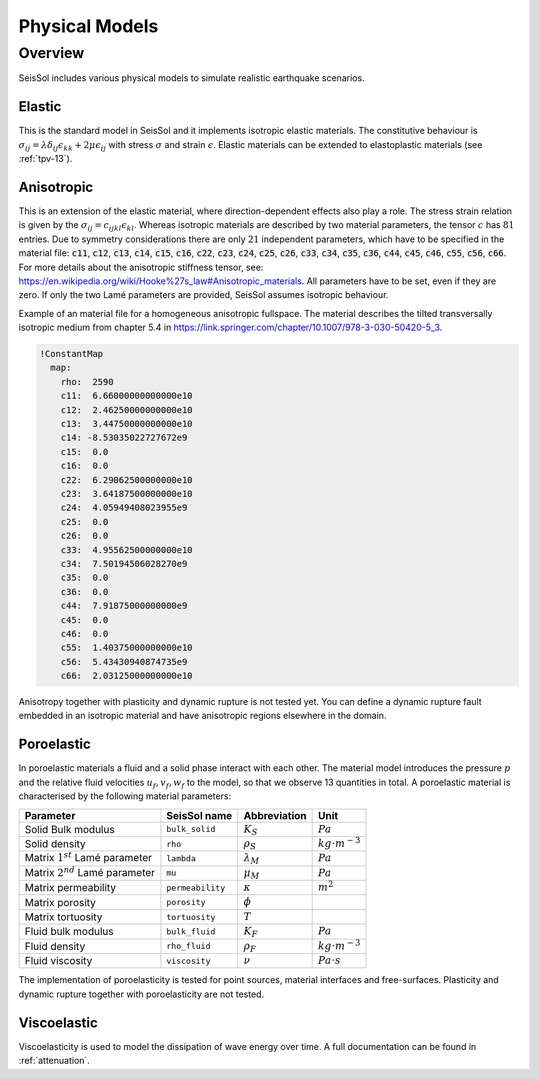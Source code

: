 Physical Models
===============

Overview
--------

SeisSol includes various physical models to simulate realistic earthquake scenarios.

Elastic
^^^^^^^

This is the standard model in SeisSol and it implements isotropic elastic materials. 
The constitutive behaviour is :math:`\sigma_{ij} =  \lambda \delta_{ij} \epsilon_{kk} + 2\mu \epsilon_{ij}` with stress :math:`\sigma` and strain :math:`\epsilon`. 
Elastic materials can be extended to elastoplastic materials (see :ref:`tpv-13`).

.. _anisotropic:

Anisotropic
^^^^^^^^^^^

This is an extension of the elastic material, where direction-dependent effects also play a role. 
The stress strain relation is given by the :math:`\sigma_{ij} = c_{ijkl} \epsilon_{kl}`.
Whereas isotropic materials are described by two material parameters, the tensor :math:`c` has :math:`81` entries. 
Due to symmetry considerations there are only :math:`21` independent parameters, which have to be specified in the material file:
:code:`c11`, :code:`c12`, :code:`c13`, :code:`c14`, :code:`c15`, :code:`c16`, :code:`c22`, :code:`c23`, :code:`c24`, :code:`c25`, :code:`c26`, :code:`c33`, :code:`c34`, :code:`c35`, :code:`c36`, :code:`c44`, :code:`c45`, :code:`c46`, :code:`c55`, :code:`c56`, :code:`c66`.
For more details about the anisotropic stiffness tensor, see: https://en.wikipedia.org/wiki/Hooke%27s_law#Anisotropic_materials.
All parameters have to be set, even if they are zero.
If only the two Lamé parameters are provided, SeisSol assumes isotropic behaviour. 

Example of an material file for a homogeneous anisotropic fullspace. The material describes the tilted transversally isotropic medium from chapter 5.4 in 
https://link.springer.com/chapter/10.1007/978-3-030-50420-5_3.

.. code:: yaml

  !ConstantMap
    map:
      rho:  2590
      c11:  6.66000000000000e10
      c12:  2.46250000000000e10
      c13:  3.44750000000000e10
      c14: -8.53035022727672e9
      c15:  0.0
      c16:  0.0
      c22:  6.29062500000000e10
      c23:  3.64187500000000e10
      c24:  4.05949408023955e9
      c25:  0.0
      c26:  0.0
      c33:  4.95562500000000e10
      c34:  7.50194506028270e9
      c35:  0.0
      c36:  0.0
      c44:  7.91875000000000e9
      c45:  0.0
      c46:  0.0
      c55:  1.40375000000000e10
      c56:  5.43430940874735e9
      c66:  2.03125000000000e10

Anisotropy together with plasticity and dynamic rupture is not tested yet. 
You can define a dynamic rupture fault embedded in an isotropic material and have anisotropic regions elsewhere in the domain.

Poroelastic
^^^^^^^^^^^

In poroelastic materials a fluid and a solid phase interact with each other.
The material model introduces the pressure :math:`p` and the relative fluid velocities :math:`u_f, v_f, w_f` to the model, so that we observe 13 quantities in total.
A poroelastic material is characterised by the following material parameters:

+------------------------------------------+-----------------------+-------------------+-------------------------+
| Parameter                                |  SeisSol name         | Abbreviation      | Unit                    |
+==========================================+=======================+===================+=========================+
| Solid Bulk modulus                       |  ``bulk_solid``       | :math:`K_S`       | :math:`Pa`              |
+------------------------------------------+-----------------------+-------------------+-------------------------+
| Solid density                            |  ``rho``              | :math:`\rho_S`    | :math:`kg \cdot m^{-3}` |
+------------------------------------------+-----------------------+-------------------+-------------------------+
| Matrix :math:`1^{st}` Lamé parameter     |  ``lambda``           | :math:`\lambda_M` | :math:`Pa`              |
+------------------------------------------+-----------------------+-------------------+-------------------------+
| Matrix :math:`2^{nd}` Lamé parameter     |  ``mu``               | :math:`\mu_M`     | :math:`Pa`              |
+------------------------------------------+-----------------------+-------------------+-------------------------+
| Matrix permeability                      |  ``permeability``     | :math:`\kappa`    | :math:`m^2`             |
+------------------------------------------+-----------------------+-------------------+-------------------------+
| Matrix porosity                          |  ``porosity``         | :math:`\phi`      |                         |
+------------------------------------------+-----------------------+-------------------+-------------------------+
| Matrix tortuosity                        |  ``tortuosity``       | :math:`T`         |                         |
+------------------------------------------+-----------------------+-------------------+-------------------------+
| Fluid bulk modulus                       |  ``bulk_fluid``       | :math:`K_F`       | :math:`Pa`              |
+------------------------------------------+-----------------------+-------------------+-------------------------+
| Fluid density                            |  ``rho_fluid``        | :math:`\rho_F`    | :math:`kg \cdot m^{-3}` |
+------------------------------------------+-----------------------+-------------------+-------------------------+
| Fluid viscosity                          |  ``viscosity``        | :math:`\nu`       | :math:`Pa \cdot s`      |
+------------------------------------------+-----------------------+-------------------+-------------------------+

The implementation of poroelasticity is tested for point sources, material interfaces and free-surfaces.
Plasticity and dynamic rupture together with poroelasticity are not tested.



Viscoelastic
^^^^^^^^^^^^

Viscoelasticity is used to model the dissipation of wave energy over time. 
A full documentation can be found in :ref:`attenuation`.

